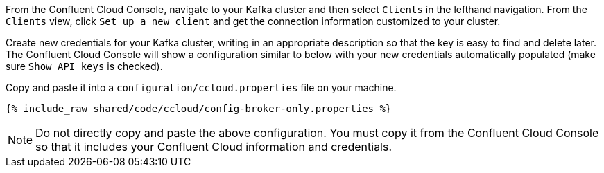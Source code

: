 From the Confluent Cloud Console, navigate to your Kafka cluster and then select ``Clients`` in the lefthand navigation. From the ``Clients`` view, click ``Set up a new client`` and get the connection information customized to your cluster.

Create new credentials for your Kafka cluster, writing in an appropriate description so that the key is easy to find and delete later. The Confluent Cloud Console will show a configuration similar to below with your new credentials automatically populated (make sure ``Show API keys`` is checked).

Copy and paste it into a `configuration/ccloud.properties` file on your machine.

+++++
<pre class="snippet"><code class="text">{% include_raw shared/code/ccloud/config-broker-only.properties %}</code></pre>
+++++

NOTE: Do not directly copy and paste the above configuration. You must copy it from the Confluent Cloud Console so that it includes your Confluent Cloud information and credentials.
